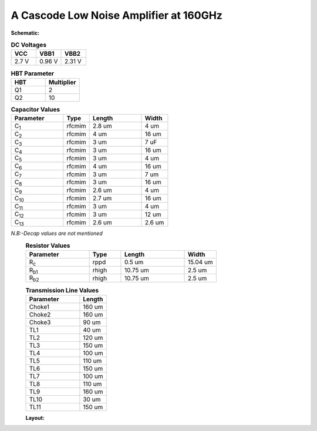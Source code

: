 



A Cascode Low Noise Amplifier at 160GHz 
###################################################


 
**Schematic:**

.. image:: _static/Cascode_LNA.png
    :align: center
    :alt: Schematic Image.
    :width: 800



.. list-table:: **DC Voltages**
   :widths: 200 200 200
   :header-rows: 1

   * - VCC
     - VBB1
     - VBB2
   * - 2.7 V
     - 0.96 V
     - 2.31 V

.. list-table:: **HBT Parameter**
   :widths: 200 200 
   :header-rows: 1

   * - HBT
     - Multiplier
   * - Q1
     - 2
   * - Q2
     - 10
   


.. list-table:: **Capacitor Values**
   :widths: 200 100 200 100
   :header-rows: 1

   * - Parameter
     - Type
     - Length 
     - Width
   * - C\ :sub:`1`
     - rfcmim
     - 2.8 um
     - 4 um
   * - C\ :sub:`2`
     - rfcmim
     - 4 um
     - 16 um
   * - C\ :sub:`3`
     - rfcmim
     - 3 um
     - 7 uF
   * - C\ :sub:`4`
     - rfcmim
     - 3 um
     - 16 um
   * - C\ :sub:`5`
     - rfcmim
     - 3 um
     - 4 um
   * - C\ :sub:`6`
     - rfcmim
     - 4 um
     - 16 um
   * - C\ :sub:`7`
     - rfcmim
     - 3 um
     - 7 um
   * - C\ :sub:`8`
     - rfcmim
     - 3 um
     - 16 um   
   * - C\ :sub:`9`
     - rfcmim
     - 2.6 um
     - 4 um   
   * - C\ :sub:`10`
     - rfcmim
     - 2.7 um
     - 16 um 
   * - C\ :sub:`11`
     - rfcmim
     - 3 um
     - 4 um
   * - C\ :sub:`12`
     - rfcmim
     - 3 um
     - 12 um
   * - C\ :sub:`13`
     - rfcmim
     - 2.6 um
     - 2.6 um            

*N.B:-Decap values are not mentioned*
  .. list-table:: **Resistor Values**
   :widths: 200 100 200 100
   :header-rows: 1

   * - Parameter
     - Type
     - Length 
     - Width
   * - R\ :sub:`c`
     - rppd
     - 0.5 um
     - 15.04 um
   * - R\ :sub:`b1`
     - rhigh
     - 10.75 um
     - 2.5 um
   * - R\ :sub:`b2`
     - rhigh
     - 10.75 um
     - 2.5 um
   
  .. list-table:: **Transmission Line Values**
   :widths: 200 100 
   :header-rows: 1

   * - Parameter
     - Length
   * - Choke1
     - 160 um
   * - Choke2
     - 160 um
   * - Choke3
     - 90 um
   * - TL1
     - 40 um 
   * - TL2
     - 120 um    
   * - TL3
     - 150 um 
   * - TL4
     - 100 um 
   * - TL5
     - 110 um  
   * - TL6
     - 150 um 
   * - TL7
     - 100 um
   * - TL8
     - 110 um   
   * - TL9
     - 160 um 
   * - TL10
     - 30 um
   * - TL11
     - 150 um 
      

         
     
    
  **Layout:**

  .. image:: _static/Layout.png
    :align: center
    :alt: Schematic Image.
    :width: 800 

  



